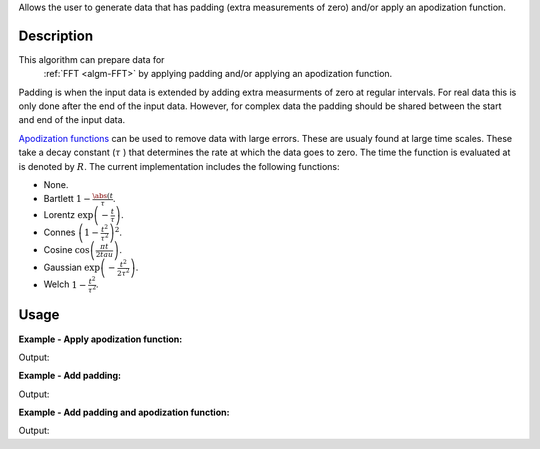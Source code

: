 .. algorithm::

.. summary::

Allows the user to generate data that has padding (extra measurements of zero) and/or apply an apodization function.

.. alias::

.. properties::


Description
-----------

This algorithm can prepare data for 
  :ref:`FFT <algm-FFT>` by applying padding and/or applying an apodization function. 

Padding is when the input data is extended by adding extra measurments of zero at regular intervals. For real data this is only done after the end of the input data. However, for complex data the padding should be shared between the start and end of the input data.

`Apodization functions <http://mathworld.wolfram.com/ApodizationFunction.html>`_ can be used to remove data with large errors. These are usualy
found at large time scales. These take a decay constant 
(:math:`\tau` ) that determines the rate at which the data goes to zero. 
The time the function is evaluated at is denoted by :math:`R`.
The current implementation includes the following functions:

- None.
- Bartlett :math:`1-\frac{\abs({t}}{\tau}`.
- Lorentz :math:`\exp\left(-\frac{t}{\tau}\right)`.
- Connes :math:`\left(1-\frac{t^2}{\tau^2}\right)^2`.
- Cosine :math:`\cos\left(\frac{\pi t}{2 tau}\right)`.
- Gaussian :math:`\exp\left(-\frac{t^2}{2\tau^2}\right)`.
- Welch :math:`1-\frac{t^2}{\tau^2}`.
 
Usage
-----

**Example - Apply apodization function:**

.. testcode:: ExSimple

   import math
   import numpy as np
   y = [100, 150, 50, 10, 5]
   x = [1,2,3,4,5,6]
   input = CreateWorkspace(x,y)
   output=FFTPreProcessing(InputWorkspace=input,spectra=0,ApodizationFunction="Gaussian",DecayConstant=2.44,Padding=0,)
   print  "output: ",['{0:.2f}'.format(value)  for value in output.readY(0)]
   
Output:

.. testoutput:: ExSimple

   output:  ['91.94', '107.20', '23.48', '2.61', '0.61']

**Example - Add padding:**

.. testcode:: ExPadding

   import math
   import numpy as np
   y = [100, 150, 50, 10, 5]
   x = [1,2,3,4,5,6]
   input = CreateWorkspace(x,y)
   output=FFTPreProcessing(InputWorkspace=input,spectra=0,Padding=2,)
   print  "output: ",['{0:.2f}'.format(value)  for value in output.readY(0)]
   
Output:

.. testoutput:: ExPadding

   output:  ['100.00', '150.00', '50.00', '10.00', '5.00', '0.00', '0.00', '0.00', '0.00', '0.00', '0.00', '0.00', '0.00', '0.00', '0.00']

**Example - Add padding and apodization function:**

.. testcode:: ExBoth

   import math
   import numpy as np
   y = [100, 150, 50, 10, 5]
   x = [1,2,3,4,5,6]
   input = CreateWorkspace(x,y)
   output=FFTPreProcessing(InputWorkspace=input,spectra=0,ApodizationFunction="Gaussian",DecayConstant=2.44,Padding=2,)
   print  "output: ",['{0:.2f}'.format(value)  for value in output.readY(0)]
   
Output:

.. testoutput:: ExBoth

   output:  ['91.94', '107.20', '23.48', '2.61', '0.61', '0.00', '0.00', '0.00', '0.00', '0.00', '0.00', '0.00', '0.00', '0.00', '0.00']
   
.. categories::

.. sourcelink::
